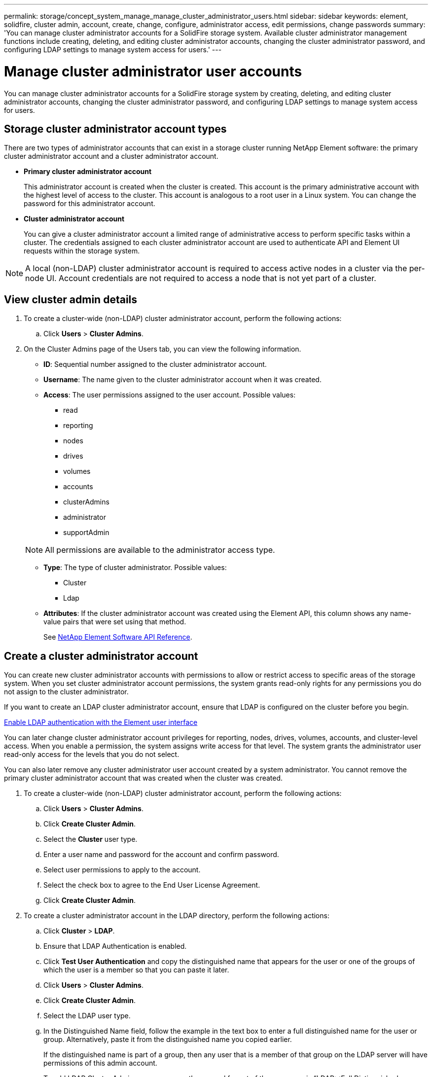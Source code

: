 ---
permalink: storage/concept_system_manage_manage_cluster_administrator_users.html
sidebar: sidebar
keywords: element, solidfire, cluster admin, account, create, change, configure, administrator access, edit permissions, change passwords
summary: 'You can manage cluster administrator accounts for a SolidFire storage system. Available cluster administrator management functions include creating, deleting, and editing cluster administrator accounts, changing the cluster administrator password, and configuring LDAP settings to manage system access for users.'
---

= Manage cluster administrator user accounts
:icons: font
:imagesdir: ../media/

[.lead]
You can manage cluster administrator accounts for a SolidFire storage system by creating, deleting, and editing cluster administrator accounts, changing the cluster administrator password, and configuring LDAP settings to manage system access for users.


== Storage cluster administrator account types

There are two types of administrator accounts that can exist in a storage cluster running NetApp Element software: the primary cluster administrator account and a cluster administrator account.

* *Primary cluster administrator account*
+
This administrator account is created when the cluster is created. This account is the primary administrative account with the highest level of access to the cluster. This account is analogous to a root user in a Linux system. You can change the password for this administrator account.

* *Cluster administrator account*
+
You can give a cluster administrator account a limited range of administrative access to perform specific tasks within a cluster. The credentials assigned to each cluster administrator account are used to authenticate API and Element UI requests within the storage system.

NOTE: A local (non-LDAP) cluster administrator account is required to access active nodes in a cluster via the per-node UI. Account credentials are not required to access a node that is not yet part of a cluster.

== View cluster admin details

. To create a cluster-wide (non-LDAP) cluster administrator account, perform the following actions:
 .. Click *Users* > *Cluster Admins*.
. On the Cluster Admins page of the Users tab, you can view the following information.
+
* *ID*: Sequential number assigned to the cluster administrator account.
* *Username*: The name given to the cluster administrator account when it was created.
* *Access*: The user permissions assigned to the user account. Possible values:
 ** read
 ** reporting
 ** nodes
 ** drives
 ** volumes
 ** accounts
 ** clusterAdmins
 ** administrator
 ** supportAdmin

+
NOTE: All permissions are available to the administrator access type.

* *Type*: The type of cluster administrator. Possible values:
 ** Cluster
 ** Ldap
* *Attributes*: If the cluster administrator account was created using the Element API, this column shows any name-value pairs that were set using that method.
+
See link:../api/index.html[NetApp Element Software API Reference].

[[create_cluster_admin_account]]
== Create a cluster administrator account

You can create new cluster administrator accounts with permissions to allow or restrict access to specific areas of the storage system. When you set cluster administrator account permissions, the system grants read-only rights for any permissions you do not assign to the cluster administrator.

If you want to create an LDAP cluster administrator account, ensure that LDAP is configured on the cluster before you begin.

link:task_system_manage_enable_ldap_authentication.html[Enable LDAP authentication with the Element user interface]


You can later change cluster administrator account privileges for reporting, nodes, drives, volumes, accounts, and cluster-level access. When you enable a permission, the system assigns write access for that level. The system grants the administrator user read-only access for the levels that you do not select.

You can also later remove any cluster administrator user account created by a system administrator. You cannot remove the primary cluster administrator account that was created when the cluster was created.

. To create a cluster-wide (non-LDAP) cluster administrator account, perform the following actions:
 .. Click *Users* > *Cluster Admins*.
 .. Click *Create Cluster Admin*.
 .. Select the *Cluster* user type.
 .. Enter a user name and password for the account and confirm password.
 .. Select user permissions to apply to the account.
 .. Select the check box to agree to the End User License Agreement.
 .. Click *Create Cluster Admin*.
. To create a cluster administrator account in the LDAP directory, perform the following actions:
 .. Click *Cluster* > *LDAP*.
 .. Ensure that LDAP Authentication is enabled.
 .. Click *Test User Authentication* and copy the distinguished name that appears for the user or one of the groups of which the user is a member so that you can paste it later.
 .. Click *Users* > *Cluster Admins*.
 .. Click *Create Cluster Admin*.
 .. Select the LDAP user type.
 .. In the Distinguished Name field, follow the example in the text box to enter a full distinguished name for the user or group. Alternatively, paste it from the distinguished name you copied earlier.
+
If the distinguished name is part of a group, then any user that is a member of that group on the LDAP server will have permissions of this admin account.
+
To add LDAP Cluster Admin users or groups the general format of the username is "`LDAP:<Full Distinguished Name>`".

 .. Select user permissions to apply to the account.
 .. Select the check box to agree to the End User License Agreement.
 .. Click *Create Cluster Admin*.


== Edit cluster administrator permissions

You can change cluster administrator account privileges for reporting, nodes, drives, volumes, accounts, and cluster-level access. When you enable a permission, the system assigns write access for that level. The system grants the administrator user read-only access for the levels that you do not select.

. Click *Users* > *Cluster Admins*.
. Click the Actions icon for the cluster administrator you want to edit.
. Click *Edit*.
. Select user permissions to apply to the account.
. Click *Save Changes*.


== Change passwords for cluster administrator accounts

You can use the Element UI to change cluster administrator passwords.

. Click *Users* > *Cluster Admins*.
. Click the Actions icon for the cluster administrator you want to edit.
. Click *Edit*.
. In the Change Password field, enter a new password and confirm it.
. Click *Save Changes*.


== Find more information
* link:task_system_manage_enable_ldap_authentication.html[Enable LDAP authentication with the Element user interface]
* link:concept_system_manage_manage_ldap.html[Disable LDAP]
* https://docs.netapp.com/us-en/element-software/index.html[SolidFire and Element Software Documentation]
* https://docs.netapp.com/us-en/vcp/index.html[NetApp Element Plug-in for vCenter Server^]
